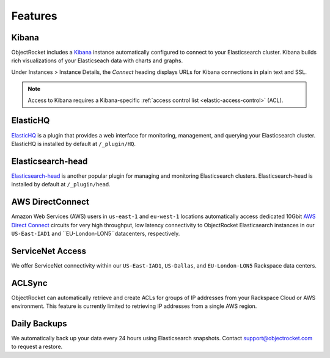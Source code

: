 Features
========

Kibana
------

ObjectRocket includes a `Kibana <https://www.elastic.co/products/kibana/>`_ instance automatically configured to connect to your Elasticsearch cluster. Kibana builds rich visualizations of your Elasticseach data with charts and graphs.

Under Instances > Instance Details, the *Connect* heading displays URLs for Kibana connections in plain text and SSL.

.. note::
    Access to Kibana requires a Kibana-specific :ref:`access control list <elastic-access-control>` (ACL). 

ElasticHQ
---------

`ElasticHQ <http://www.elastichq.org/>`_ is a plugin that provides a web interface for monitoring, management, and querying your Elasticsearch cluster.  ElasticHQ is installed by default at ``/_plugin/HQ``.

Elasticsearch-head
------------------

`Elasticsearch-head <http://mobz.github.io/elasticsearch-head/>`_ is another popular plugin for managing and monitoring Elasticsearch clusters.  Elasticsearch-head is installed by default at ``/_plugin/head``.

AWS DirectConnect
-----------------

Amazon Web Services (AWS) users in ``us-east-1`` and ``eu-west-1`` locations automatically access dedicated 10Gbit `AWS Direct Connect <https://aws.amazon.com/directconnect/>`_ circuits for very high throughput, low latency connectivity to ObjectRocket Elasticsearch instances in our ``US-East-IAD1`` and ``EU-London-LON5``datacenters, respectively.

ServiceNet Access
-----------------

We offer ServiceNet connectivity within our ``US-East-IAD1``, ``US-Dallas``, and ``EU-London-LON5`` Rackspace data centers.

ACLSync
--------

ObjectRocket can automatically retrieve and create ACLs for groups of IP addresses from your Rackspace Cloud or AWS environment. This feature is currently limited to retrieving IP addresses from a single AWS region.

Daily Backups
-------------

We automatically back up your data every 24 hours using Elasticsearch snapshots. Contact support@objectrocket.com to request a restore.
